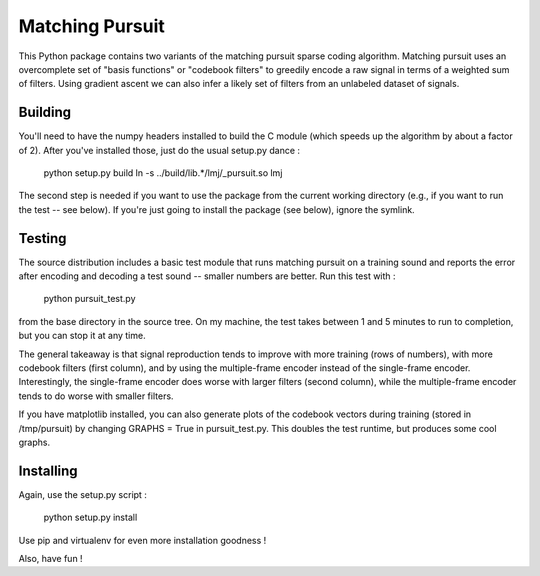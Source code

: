 Matching Pursuit
================

This Python package contains two variants of the matching pursuit sparse coding
algorithm. Matching pursuit uses an overcomplete set of "basis functions" or
"codebook filters" to greedily encode a raw signal in terms of a weighted sum of
filters. Using gradient ascent we can also infer a likely set of filters from an
unlabeled dataset of signals.

Building
--------

You'll need to have the numpy headers installed to build the C module (which
speeds up the algorithm by about a factor of 2). After you've installed those,
just do the usual setup.py dance :

  python setup.py build
  ln -s ../build/lib.*/lmj/_pursuit.so lmj

The second step is needed if you want to use the package from the current
working directory (e.g., if you want to run the test -- see below). If you're
just going to install the package (see below), ignore the symlink.

Testing
-------

The source distribution includes a basic test module that runs matching pursuit
on a training sound and reports the error after encoding and decoding a test
sound -- smaller numbers are better. Run this test with :

  python pursuit_test.py

from the base directory in the source tree. On my machine, the test takes
between 1 and 5 minutes to run to completion, but you can stop it at any time.

The general takeaway is that signal reproduction tends to improve with more
training (rows of numbers), with more codebook filters (first column), and by
using the multiple-frame encoder instead of the single-frame encoder.
Interestingly, the single-frame encoder does worse with larger filters (second
column), while the multiple-frame encoder tends to do worse with smaller
filters.

If you have matplotlib installed, you can also generate plots of the codebook
vectors during training (stored in /tmp/pursuit) by changing GRAPHS = True in
pursuit_test.py. This doubles the test runtime, but produces some cool graphs.

Installing
----------

Again, use the setup.py script :

  python setup.py install

Use pip and virtualenv for even more installation goodness !

Also, have fun !
